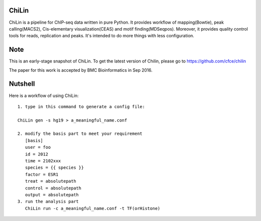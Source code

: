 ChiLin
------


ChiLin is a pipeline for ChIP-seq data written in pure Python. It provides workflow of mapping(Bowtie),
peak calling(MACS2), Cis-elementary visualization(CEAS) and motif finding(MDSeqpos). Moreover, it provides quality
control tools for reads, replication and peaks. It's intended to do more things
with less configuration.

Note
----

This is an early-stage snapshot of ChiLin. To get the latest version of Chilin, please go to https://github.com/cfce/chilin

The paper for this work is accepted by BMC Bioinformatics in Sep 2016.

Nutshell
--------

Here is a workflow of using ChiLin::


     1. type in this command to generate a config file:

     ChiLin gen -s hg19 > a_meaningful_name.conf

     2. modify the basis part to meet your requirement
        [basis]
        user = foo
        id = 2012
        time = 2102xxx
        species = {{ species }}
        factor = ESR1
        treat = absolutepath
        control = absolutepath
        output = absolutepath
     3. run the analysis part
        ChiLin run -c a_meaningful_name.conf -t TF(orHistone)
